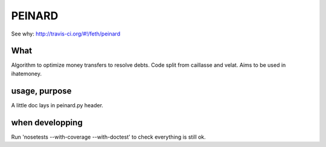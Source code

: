 =======
PEINARD
=======

.. image:: https://secure.travis-ci.org/feth/peinard.png?branch=master

See why: http://travis-ci.org/#!/feth/peinard

What
-----

Algorithm to optimize money transfers to resolve debts.
Code split from caillasse and velat. Aims to be used in ihatemoney.

usage, purpose
--------------

A little doc lays in peinard.py header.

when developping
----------------

Run 'nosetests --with-coverage --with-doctest' to check everything is still ok.
